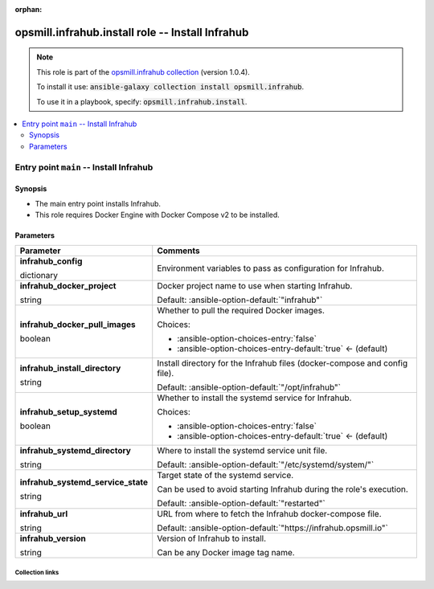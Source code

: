 
.. Document meta

:orphan:

.. role:: ansible-option-type
.. role:: ansible-option-elements
.. role:: ansible-option-required
.. role:: ansible-option-versionadded
.. role:: ansible-option-aliases
.. role:: ansible-option-choices
.. role:: ansible-option-choices-default-mark
.. role:: ansible-option-default-bold

.. Anchors

.. _ansible_collections.opsmill.infrahub.install_role:

.. Anchors: aliases


.. Title

opsmill.infrahub.install role -- Install Infrahub
+++++++++++++++++++++++++++++++++++++++++++++++++

.. Collection note

.. note::
    This role is part of the `opsmill.infrahub collection <https://galaxy.ansible.com/opsmill/infrahub>`_ (version 1.0.4).

    To install it use: :code:`ansible-galaxy collection install opsmill.infrahub`.

    To use it in a playbook, specify: :code:`opsmill.infrahub.install`.

.. contents::
   :local:
   :depth: 2


.. Entry point title

Entry point ``main`` -- Install Infrahub
----------------------------------------

.. version_added


.. Deprecated


Synopsis
^^^^^^^^

.. Description

- The main entry point installs Infrahub.
- This role requires Docker Engine with Docker Compose v2 to be installed.

.. Requirements


.. Options

Parameters
^^^^^^^^^^

.. rst-class:: ansible-option-table

.. list-table::
  :width: 100%
  :widths: auto
  :header-rows: 1

  * - Parameter
    - Comments

  * - .. raw:: html

        <div class="ansible-option-cell">
        <div class="ansibleOptionAnchor" id="parameter-main--infrahub_config"></div>

      .. _ansible_collections.opsmill.infrahub.install_role__parameter-main__infrahub_config:

      .. rst-class:: ansible-option-title

      **infrahub_config**

      .. raw:: html

        <a class="ansibleOptionLink" href="#parameter-main--infrahub_config" title="Permalink to this option"></a>

      .. rst-class:: ansible-option-type-line

      :ansible-option-type:`dictionary`




      .. raw:: html

        </div>

    - .. raw:: html

        <div class="ansible-option-cell">

      Environment variables to pass as configuration for Infrahub.


      .. raw:: html

        </div>

  * - .. raw:: html

        <div class="ansible-option-cell">
        <div class="ansibleOptionAnchor" id="parameter-main--infrahub_docker_project"></div>

      .. _ansible_collections.opsmill.infrahub.install_role__parameter-main__infrahub_docker_project:

      .. rst-class:: ansible-option-title

      **infrahub_docker_project**

      .. raw:: html

        <a class="ansibleOptionLink" href="#parameter-main--infrahub_docker_project" title="Permalink to this option"></a>

      .. rst-class:: ansible-option-type-line

      :ansible-option-type:`string`




      .. raw:: html

        </div>

    - .. raw:: html

        <div class="ansible-option-cell">

      Docker project name to use when starting Infrahub.


      .. rst-class:: ansible-option-line

      :ansible-option-default-bold:`Default:` :ansible-option-default:`"infrahub"`

      .. raw:: html

        </div>

  * - .. raw:: html

        <div class="ansible-option-cell">
        <div class="ansibleOptionAnchor" id="parameter-main--infrahub_docker_pull_images"></div>

      .. _ansible_collections.opsmill.infrahub.install_role__parameter-main__infrahub_docker_pull_images:

      .. rst-class:: ansible-option-title

      **infrahub_docker_pull_images**

      .. raw:: html

        <a class="ansibleOptionLink" href="#parameter-main--infrahub_docker_pull_images" title="Permalink to this option"></a>

      .. rst-class:: ansible-option-type-line

      :ansible-option-type:`boolean`




      .. raw:: html

        </div>

    - .. raw:: html

        <div class="ansible-option-cell">

      Whether to pull the required Docker images.


      .. rst-class:: ansible-option-line

      :ansible-option-choices:`Choices:`

      - :ansible-option-choices-entry:`false`
      - :ansible-option-choices-entry-default:`true` :ansible-option-choices-default-mark:`← (default)`


      .. raw:: html

        </div>

  * - .. raw:: html

        <div class="ansible-option-cell">
        <div class="ansibleOptionAnchor" id="parameter-main--infrahub_install_directory"></div>

      .. _ansible_collections.opsmill.infrahub.install_role__parameter-main__infrahub_install_directory:

      .. rst-class:: ansible-option-title

      **infrahub_install_directory**

      .. raw:: html

        <a class="ansibleOptionLink" href="#parameter-main--infrahub_install_directory" title="Permalink to this option"></a>

      .. rst-class:: ansible-option-type-line

      :ansible-option-type:`string`




      .. raw:: html

        </div>

    - .. raw:: html

        <div class="ansible-option-cell">

      Install directory for the Infrahub files (docker-compose and config file).


      .. rst-class:: ansible-option-line

      :ansible-option-default-bold:`Default:` :ansible-option-default:`"/opt/infrahub"`

      .. raw:: html

        </div>

  * - .. raw:: html

        <div class="ansible-option-cell">
        <div class="ansibleOptionAnchor" id="parameter-main--infrahub_setup_systemd"></div>

      .. _ansible_collections.opsmill.infrahub.install_role__parameter-main__infrahub_setup_systemd:

      .. rst-class:: ansible-option-title

      **infrahub_setup_systemd**

      .. raw:: html

        <a class="ansibleOptionLink" href="#parameter-main--infrahub_setup_systemd" title="Permalink to this option"></a>

      .. rst-class:: ansible-option-type-line

      :ansible-option-type:`boolean`




      .. raw:: html

        </div>

    - .. raw:: html

        <div class="ansible-option-cell">

      Whether to install the systemd service for Infrahub.


      .. rst-class:: ansible-option-line

      :ansible-option-choices:`Choices:`

      - :ansible-option-choices-entry:`false`
      - :ansible-option-choices-entry-default:`true` :ansible-option-choices-default-mark:`← (default)`


      .. raw:: html

        </div>

  * - .. raw:: html

        <div class="ansible-option-cell">
        <div class="ansibleOptionAnchor" id="parameter-main--infrahub_systemd_directory"></div>

      .. _ansible_collections.opsmill.infrahub.install_role__parameter-main__infrahub_systemd_directory:

      .. rst-class:: ansible-option-title

      **infrahub_systemd_directory**

      .. raw:: html

        <a class="ansibleOptionLink" href="#parameter-main--infrahub_systemd_directory" title="Permalink to this option"></a>

      .. rst-class:: ansible-option-type-line

      :ansible-option-type:`string`




      .. raw:: html

        </div>

    - .. raw:: html

        <div class="ansible-option-cell">

      Where to install the systemd service unit file.


      .. rst-class:: ansible-option-line

      :ansible-option-default-bold:`Default:` :ansible-option-default:`"/etc/systemd/system/"`

      .. raw:: html

        </div>

  * - .. raw:: html

        <div class="ansible-option-cell">
        <div class="ansibleOptionAnchor" id="parameter-main--infrahub_systemd_service_state"></div>

      .. _ansible_collections.opsmill.infrahub.install_role__parameter-main__infrahub_systemd_service_state:

      .. rst-class:: ansible-option-title

      **infrahub_systemd_service_state**

      .. raw:: html

        <a class="ansibleOptionLink" href="#parameter-main--infrahub_systemd_service_state" title="Permalink to this option"></a>

      .. rst-class:: ansible-option-type-line

      :ansible-option-type:`string`




      .. raw:: html

        </div>

    - .. raw:: html

        <div class="ansible-option-cell">

      Target state of the systemd service.

      Can be used to avoid starting Infrahub during the role's execution.


      .. rst-class:: ansible-option-line

      :ansible-option-default-bold:`Default:` :ansible-option-default:`"restarted"`

      .. raw:: html

        </div>

  * - .. raw:: html

        <div class="ansible-option-cell">
        <div class="ansibleOptionAnchor" id="parameter-main--infrahub_url"></div>

      .. _ansible_collections.opsmill.infrahub.install_role__parameter-main__infrahub_url:

      .. rst-class:: ansible-option-title

      **infrahub_url**

      .. raw:: html

        <a class="ansibleOptionLink" href="#parameter-main--infrahub_url" title="Permalink to this option"></a>

      .. rst-class:: ansible-option-type-line

      :ansible-option-type:`string`




      .. raw:: html

        </div>

    - .. raw:: html

        <div class="ansible-option-cell">

      URL from where to fetch the Infrahub docker-compose file.


      .. rst-class:: ansible-option-line

      :ansible-option-default-bold:`Default:` :ansible-option-default:`"https://infrahub.opsmill.io"`

      .. raw:: html

        </div>

  * - .. raw:: html

        <div class="ansible-option-cell">
        <div class="ansibleOptionAnchor" id="parameter-main--infrahub_version"></div>

      .. _ansible_collections.opsmill.infrahub.install_role__parameter-main__infrahub_version:

      .. rst-class:: ansible-option-title

      **infrahub_version**

      .. raw:: html

        <a class="ansibleOptionLink" href="#parameter-main--infrahub_version" title="Permalink to this option"></a>

      .. rst-class:: ansible-option-type-line

      :ansible-option-type:`string`




      .. raw:: html

        </div>

    - .. raw:: html

        <div class="ansible-option-cell">

      Version of Infrahub to install.

      Can be any Docker image tag name.


      .. raw:: html

        </div>


.. Notes


.. Seealso




.. Extra links

Collection links
~~~~~~~~~~~~~~~~

.. raw:: html

  <p class="ansible-links">
    <a href="https://github.com/opsmill/infrahub-ansible/issues" aria-role="button" target="_blank" rel="noopener external">Issue Tracker</a>
    <a href="https://www.opsmill.com/" aria-role="button" target="_blank" rel="noopener external">Homepage</a>
    <a href="https://github.com/opsmill/infrahub-ansible" aria-role="button" target="_blank" rel="noopener external">Repository (Sources)</a>
  </p>

.. Parsing errors

